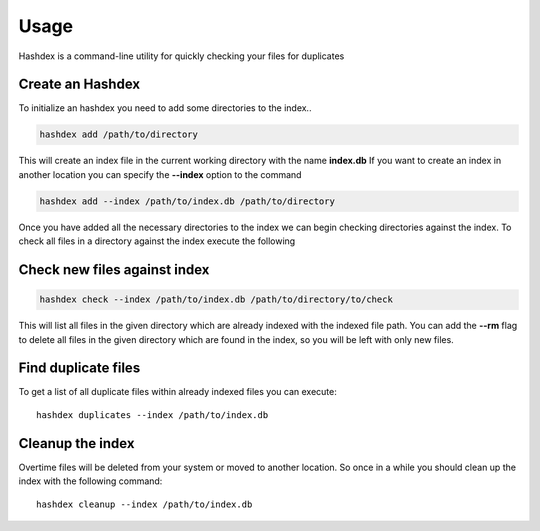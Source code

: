 =====
Usage
=====

Hashdex is a command-line utility for quickly checking your files for duplicates

Create an Hashdex
-----------------

To initialize an hashdex you need to add some directories to the index..

.. highlight:: sh
.. code-block:: bash

    hashdex add /path/to/directory


This will create an index file in the current working directory with the name **index.db**
If you want to create an index in another location you can specify the **--index** option to the command

.. code-block:: bash

    hashdex add --index /path/to/index.db /path/to/directory

Once you have added all the necessary directories to the index we can begin checking directories against the index.
To check all files in a directory against the index execute the following

Check new files against index
-----------------------------

.. code-block:: bash

    hashdex check --index /path/to/index.db /path/to/directory/to/check

This will list all files in the given directory which are already indexed with the indexed file path.
You can add the **--rm** flag to delete all files in the given directory which are found in the index, so you will be
left with only new files.

Find duplicate files
--------------------

To get a list of all duplicate files within already indexed files you can execute::

    hashdex duplicates --index /path/to/index.db


Cleanup the index
-----------------

Overtime files will be deleted from your system or moved to another location. So once in a while you should clean up
the index with the following command::

    hashdex cleanup --index /path/to/index.db

